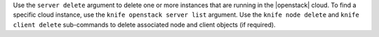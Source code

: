 .. The contents of this file may be included in multiple topics (using the includes directive).
.. The contents of this file should be modified in a way that preserves its ability to appear in multiple topics.


Use the ``server delete`` argument to delete one or more instances that are running in the |openstack| cloud. To find a specific cloud instance, use the ``knife openstack server list`` argument. Use the ``knife node delete`` and ``knife client delete`` sub-commands to delete associated node and client objects (if required).

